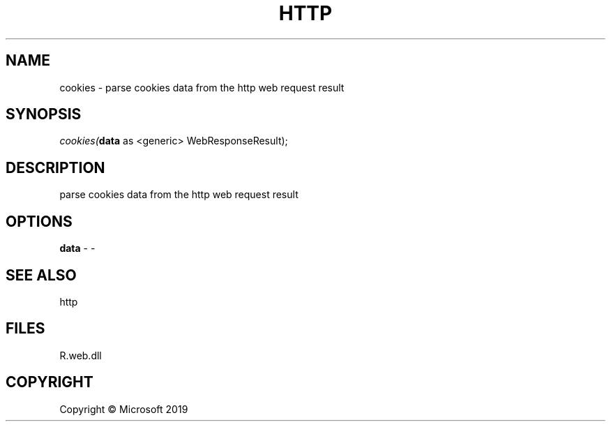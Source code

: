 .\" man page create by R# package system.
.TH HTTP 4 2000-01-01 "cookies" "cookies"
.SH NAME
cookies \- parse cookies data from the http web request result
.SH SYNOPSIS
\fIcookies(\fBdata\fR as <generic> WebResponseResult);\fR
.SH DESCRIPTION
.PP
parse cookies data from the http web request result
.PP
.SH OPTIONS
.PP
\fBdata\fB \fR\- -
.PP
.SH SEE ALSO
http
.SH FILES
.PP
R.web.dll
.PP
.SH COPYRIGHT
Copyright © Microsoft 2019
